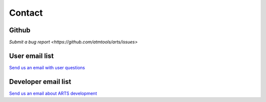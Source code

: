 Contact
=======

Github
------
`Submit a bug report <https://github.com/atmtools/arts/issues>`

User email list
---------------
`Send us an email with user questions <mailto:arts_users.mi@lists.uni-hamburg.de>`_

Developer email list
--------------------
`Send us an email about ARTS development <mailto:arts_dev.mi@lists.uni-hamburg.de>`_
